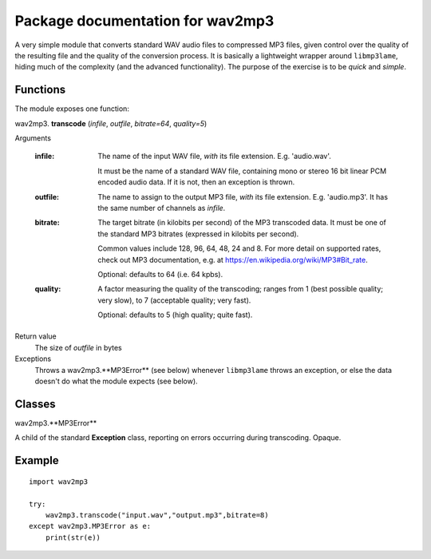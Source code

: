 ==================================
Package documentation for wav2mp3
==================================

A very simple module that converts standard WAV audio files to compressed MP3 files, given control over the quality of the resulting
file and the quality of the conversion process.  It is basically a lightweight wrapper around ``libmp3lame``, hiding much of the 
complexity (and the advanced functionality).  The purpose of the exercise is to be *quick* and *simple*.

Functions
---------

The module exposes one function:

wav2mp3. **transcode** (*infile*, *outfile*, *bitrate=64*, *quality=5*)

Arguments

  :infile:     
    The name of the input WAV file, *with* its file extension.  E.g. 'audio.wav'.
    
    It must be the name of a standard WAV file, containing mono or stereo 16 bit linear PCM encoded audio data.
    If it is not, then an exception is thrown.

  :outfile:    
    The name to assign to the output MP3 file, *with* its file extension.  E.g. 'audio.mp3'.
    It has the same number of channels as *infile*.
    

  :bitrate:    
    The target bitrate (in kilobits per second) of the MP3 transcoded data.
    It must be one of the standard MP3 bitrates (expressed in kilobits per second).

    Common values include 128, 96, 64, 48, 24 and 8.  For more detail on supported rates, 
    check out MP3 documentation, e.g. at https://en.wikipedia.org/wiki/MP3#Bit_rate.   

    Optional: defaults to 64 (i.e. 64 kpbs).

  :quality:    
    A factor measuring the quality of the transcoding; ranges from 1 (best possible quality; very slow), 
    to 7 (acceptable quality; very fast).  
    
    Optional: defaults to 5 (high quality; quite fast).

Return value
  The size of *outfile* in bytes

Exceptions
  Throws a wav2mp3.**MP3Error** (see below) whenever ``libmp3lame`` throws an exception, or else the data doesn't do what the module expects (see below).
    

Classes
-------

wav2mp3.**MP3Error**

A child of the standard **Exception** class, reporting on errors occurring during transcoding.  Opaque.

Example
-------

::

  import wav2mp3
  
  try:
      wav2mp3.transcode("input.wav","output.mp3",bitrate=8)
  except wav2mp3.MP3Error as e:
      print(str(e))


  
    
